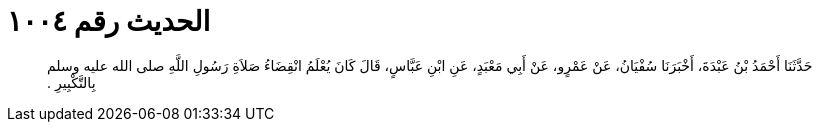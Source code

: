 
= الحديث رقم ١٠٠٤

[quote.hadith]
حَدَّثَنَا أَحْمَدُ بْنُ عَبْدَةَ، أَخْبَرَنَا سُفْيَانُ، عَنْ عَمْرٍو، عَنْ أَبِي مَعْبَدٍ، عَنِ ابْنِ عَبَّاسٍ، قَالَ كَانَ يُعْلَمُ انْقِضَاءُ صَلاَةِ رَسُولِ اللَّهِ صلى الله عليه وسلم بِالتَّكْبِيرِ ‏.‏